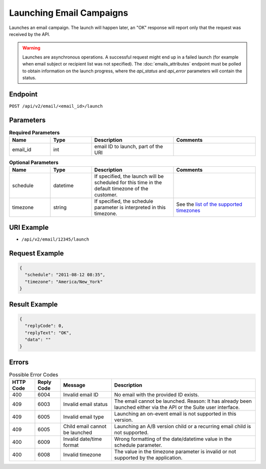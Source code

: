 Launching Email Campaigns
=========================

Launches an email campaign. The launch will happen later, an "OK" response will report
only that the request was received by the API.

.. warning::

   Launches are asynchronous operations. A successful request might end up in a failed
   launch (for example when email subject or recipient list was not specified). The
   :doc:`emails_attributes` endpoint must be polled to obtain information on the
   launch progress, where the *api_status* and *api_error* parameters will contain the
   status.

Endpoint
--------

``POST /api/v2/email/<email_id>/launch``

Parameters
----------

.. list-table:: **Required Parameters**
   :header-rows: 1
   :widths: 20 20 40 40

   * - Name
     - Type
     - Description
     - Comments
   * - email_id
     - int
     - email ID to launch, part of the URI
     -

.. list-table:: **Optional Parameters**
   :header-rows: 1
   :widths: 20 20 40 40

   * - Name
     - Type
     - Description
     - Comments
   * - schedule
     - datetime
     - If specified, the launch will be scheduled for this time in the default timezone
       of the customer.
     -
   * - timezone
     - string
     - If specified, the schedule parameter is interpreted in this timezone.
     - See the `list of the supported timezones <http://documentation.emarsys.com/?page_id=3291>`_

URI Example
-----------

* ``/api/v2/email/12345/launch``

Request Example
---------------

.. code-block:: json

   {
     "schedule": "2011-08-12 08:35",
     "timezone": "America/New_York"
   }

Result Example
--------------

.. code-block:: json

   {
     "replyCode": 0,
     "replyText": "OK",
     "data": ""
   }

Errors
------

.. list-table:: Possible Error Codes
   :header-rows: 1

   * - HTTP Code
     - Reply Code
     - Message
     - Description
   * - 400
     - 6004
     - Invalid email ID
     - No email with the provided ID exists.
   * - 409
     - 6003
     - Invalid email status
     - The email cannot be launched. Reason: It has already been launched either via the API or the Suite user interface.
   * - 409
     - 6005
     - Invalid email type
     - Launching an on-event email is not supported in this version.
   * - 409
     - 6005
     - Child email cannot be launched
     - Launching an A/B version child or a recurring email child is not supported.
   * - 400
     - 6009
     - Invalid date/time format
     - Wrong formatting of the date/datetime value in the schedule parameter.
   * - 400
     - 6008
     - Invalid timezone
     - The value in the timezone parameter is invalid or not supported by the application.